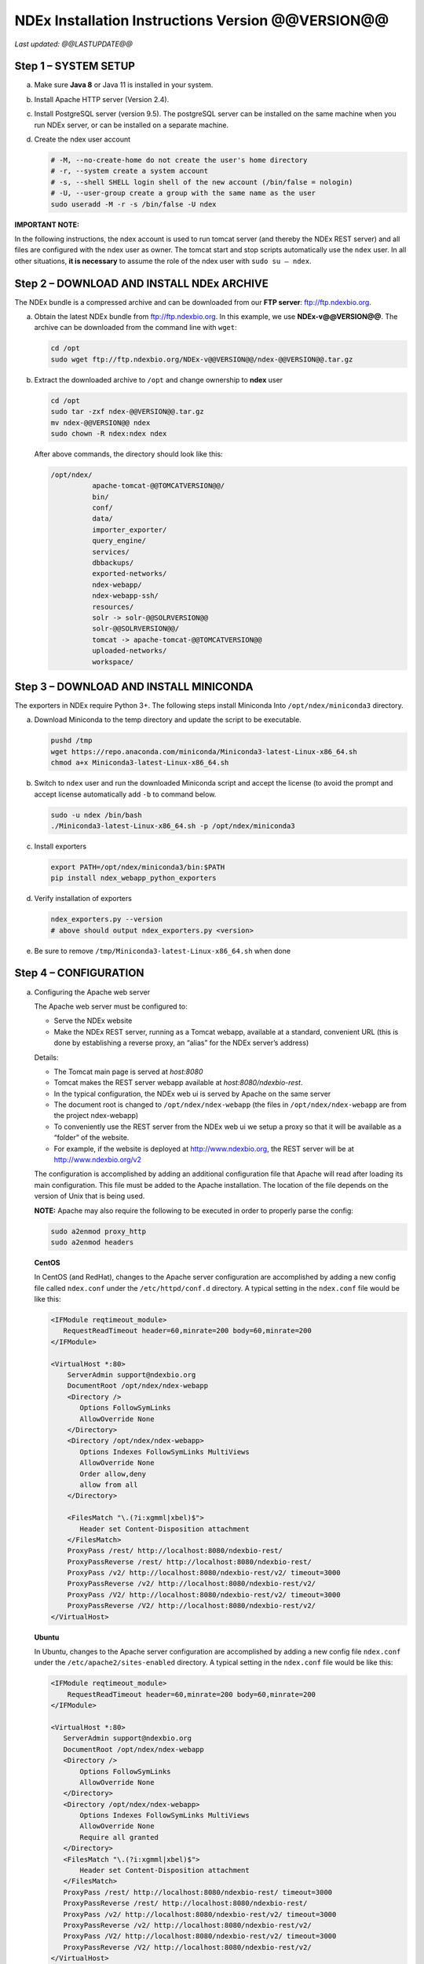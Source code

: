 NDEx Installation Instructions Version @@VERSION@@
====================================================================

*Last updated: @@LASTUPDATE@@*

Step 1 – SYSTEM SETUP
-----------------------------

a. Make sure **Java 8** or Java 11 is installed in your system.

#. Install Apache HTTP server (Version 2.4).

#. Install PostgreSQL server (version 9.5). The postgreSQL server can
   be installed on the same machine when you run NDEx server, or can be
   installed on a separate machine.

#. Create the ndex user account

   .. code-block::

     # -M, --no-create-home do not create the user's home directory
     # -r, --system create a system account
     # -s, --shell SHELL login shell of the new account (/bin/false = nologin)
     # -U, --user-group create a group with the same name as the user
     sudo useradd -M -r -s /bin/false -U ndex


**IMPORTANT NOTE:**

In the following instructions, the ndex account is used to run tomcat
server (and thereby the NDEx REST server) and all files are configured
with the ndex user as owner. The tomcat start and stop scripts
automatically use the ``ndex`` user. In all other situations, **it is
necessary** to assume the role of the ndex user with ``sudo su – ndex``.

Step 2 – DOWNLOAD AND INSTALL NDEx ARCHIVE
--------------------------------------------

The NDEx bundle is a compressed archive and can be downloaded from our
**FTP server**: ftp://ftp.ndexbio.org.


a. Obtain the latest NDEx bundle from ftp://ftp.ndexbio.org.
   In this example, we use **NDEx-v@@VERSION@@**.
   The archive can be downloaded from the command line with ``wget``:

   .. code-block::

      cd /opt
      sudo wget ftp://ftp.ndexbio.org/NDEx-v@@VERSION@@/ndex-@@VERSION@@.tar.gz

#. Extract the downloaded archive to ``/opt`` and change ownership to **ndex** user

   .. code-block::

      cd /opt
      sudo tar -zxf ndex-@@VERSION@@.tar.gz
      mv ndex-@@VERSION@@ ndex
      sudo chown -R ndex:ndex ndex


   After above commands, the directory should look like this:

   .. code-block::

      /opt/ndex/
                apache-tomcat-@@TOMCATVERSION@@/
                bin/
                conf/
                data/
                importer_exporter/
                query_engine/
                services/
                dbbackups/
                exported-networks/
                ndex-webapp/
                ndex-webapp-ssh/
                resources/
                solr -> solr-@@SOLRVERSION@@
                solr-@@SOLRVERSION@@/
                tomcat -> apache-tomcat-@@TOMCATVERSION@@
                uploaded-networks/
                workspace/

Step 3 – DOWNLOAD AND INSTALL MINICONDA
--------------------------------------------

The exporters in NDEx require Python 3+. The following steps install Miniconda
Into ``/opt/ndex/miniconda3`` directory.

a. Download Miniconda to the temp directory and update the script to be executable.

   .. code-block::

      pushd /tmp
      wget https://repo.anaconda.com/miniconda/Miniconda3-latest-Linux-x86_64.sh
      chmod a+x Miniconda3-latest-Linux-x86_64.sh



#. Switch to ``ndex`` user and run the downloaded Miniconda script and accept the license (to
   avoid the prompt and accept license automatically add ``-b`` to command
   below.

   .. code-block::

      sudo -u ndex /bin/bash
      ./Miniconda3-latest-Linux-x86_64.sh -p /opt/ndex/miniconda3

#. Install exporters

   .. code-block::

      export PATH=/opt/ndex/miniconda3/bin:$PATH
      pip install ndex_webapp_python_exporters


#. Verify installation of exporters

   .. code-block::

      ndex_exporters.py --version
      # above should output ndex_exporters.py <version>


#. Be sure to remove ``/tmp/Miniconda3-latest-Linux-x86_64.sh`` when
   done

Step 4 – CONFIGURATION
---------------------------

a. Configuring the Apache web server

   The Apache web server must be configured to:

   -  Serve the NDEx website

   -  Make the NDEx REST server, running as a Tomcat webapp, available at a
      standard, convenient URL (this is done by establishing a reverse
      proxy, an “alias” for the NDEx server’s address)

   Details:

   -  The Tomcat main page is served at *host:8080*

   -  Tomcat makes the REST server webapp available at
      *host:8080/ndexbio-rest*.

   -  In the typical configuration, the NDEx web ui is served by Apache on
      the same server

   -  The document root is changed to ``/opt/ndex/ndex-webapp`` (the files in
      ``/opt/ndex/ndex-webapp`` are from the project ndex-webapp)

   -  To conveniently use the REST server from the NDEx web ui we setup a
      proxy so that it will be available as a “folder” of the website.

   -  For example, if the website is deployed at http://www.ndexbio.org, the
      REST server will be at http://www.ndexbio.org/v2

   The configuration is accomplished by adding an additional configuration
   file that Apache will read after loading its main configuration. This
   file must be added to the Apache installation. The location of the file
   depends on the version of Unix that is being used.

   **NOTE:** Apache may also require the following to be executed in order to
   properly parse the config:

   .. code-block::

      sudo a2enmod proxy_http
      sudo a2enmod headers

   **CentOS**

   In CentOS (and RedHat), changes to the Apache server configuration are
   accomplished by adding a new config file called ``ndex.conf`` under the
   ``/etc/httpd/conf.d`` directory. A typical setting in the ``ndex.conf`` file
   would be like this:

   .. code-block::

      <IFModule reqtimeout_module>
         RequestReadTimeout header=60,minrate=200 body=60,minrate=200
      </IFModule>

      <VirtualHost *:80>
          ServerAdmin support@ndexbio.org
          DocumentRoot /opt/ndex/ndex-webapp
          <Directory />
             Options FollowSymLinks
             AllowOverride None
          </Directory>
          <Directory /opt/ndex/ndex-webapp>
             Options Indexes FollowSymLinks MultiViews
             AllowOverride None
             Order allow,deny
             allow from all
          </Directory>

          <FilesMatch "\.(?i:xgmml|xbel)$">
             Header set Content-Disposition attachment
          </FilesMatch>
          ProxyPass /rest/ http://localhost:8080/ndexbio-rest/
          ProxyPassReverse /rest/ http://localhost:8080/ndexbio-rest/
          ProxyPass /v2/ http://localhost:8080/ndexbio-rest/v2/ timeout=3000
          ProxyPassReverse /v2/ http://localhost:8080/ndexbio-rest/v2/
          ProxyPass /V2/ http://localhost:8080/ndexbio-rest/v2/ timeout=3000
          ProxyPassReverse /V2/ http://localhost:8080/ndexbio-rest/v2/
      </VirtualHost>

   **Ubuntu**

   In Ubuntu, changes to the Apache server configuration are accomplished
   by adding a new config file ``ndex.conf`` under the
   ``/etc/apache2/sites-enabled`` directory. A typical setting in the ``ndex.conf``
   file would be like this:

   .. code-block::

      <IFModule reqtimeout_module>
          RequestReadTimeout header=60,minrate=200 body=60,minrate=200
      </IFModule>

      <VirtualHost *:80>
         ServerAdmin support@ndexbio.org
         DocumentRoot /opt/ndex/ndex-webapp
         <Directory />
             Options FollowSymLinks
             AllowOverride None
         </Directory>
         <Directory /opt/ndex/ndex-webapp>
             Options Indexes FollowSymLinks MultiViews
             AllowOverride None
             Require all granted
         </Directory>
         <FilesMatch "\.(?i:xgmml|xbel)$">
             Header set Content-Disposition attachment
         </FilesMatch>
         ProxyPass /rest/ http://localhost:8080/ndexbio-rest/ timeout=3000
         ProxyPassReverse /rest/ http://localhost:8080/ndexbio-rest/
         ProxyPass /v2/ http://localhost:8080/ndexbio-rest/v2/ timeout=3000
         ProxyPassReverse /v2/ http://localhost:8080/ndexbio-rest/v2/
         ProxyPass /V2/ http://localhost:8080/ndexbio-rest/v2/ timeout=3000
         ProxyPassReverse /V2/ http://localhost:8080/ndexbio-rest/v2/
      </VirtualHost>

#. Initialize the PostgreSQL database

   The NDEx 2.0 server uses PostgreSQL server as a backend database. The
   PostgreSQL database needs to be initialized and started before you start
   the NDEx 2.0 server. You can use this command to create a user and a
   database in your PostgreSQL server:


   Open ``psql``:

   .. code-block::

      psql

   Enter this command:

   .. code-block::

      create role ndexserver LOGIN password 'my_password' NOSUPERUSER INHERIT NOCREATEDB NOCREATEROLE NOREPLICATION;
      ALTER ROLE ndexserver
      SET search_path = core, "$user", public;
      CREATE DATABASE ndex
      WITH OWNER = ndexserver
      ENCODING = 'UTF8'
      TABLESPACE = pg_default
      LC_COLLATE = 'en_US.UTF-8'
      LC_CTYPE = 'en_US.UTF-8'
      CONNECTION LIMIT = -1;
      \q

   After the database and user are created. You can create the schema using
   the file ``scripts/ndex_db_schema.sql``. The command can be something like
   this:

   .. code-block::

      $ psql ndex <~/ndex_db_schema.sql

   **Note:** You might need to modify the ``pg_hba.conf`` file to allow
   connections from NDEx server. For example, you can add the following
   line to allow the ndexserver user to connect from the same server where
   the Postgres server is installed.

   .. code-block::

      local ndex ndexserver md5

#. Changing NDEx server properties

   The NDEx server configuration file is called ``ndex.properties`` and can
   be found under directory ``/opt/ndex/conf``.

   **!!! The default values of the following properties should never be
   modified !!!**

   .. code-block::

      NdexSystemUser=ndexadministrator
      NdexSystemUserPassword=admin888
      NdexSystemUserEmail=support2@ndexbio.org

#. Change the ``HostURI property``. You need to set its value to the
   host name of your machine with the http prefix.

   For example, if you are installing NDEx to a machine named
   ``myserver.somedomain.com``, the HostURI value should be set to:

   ``HostURI=http://myserver.somedomain.com``

#. The ``SMPT-XXXX`` properties need to be updated only if you want
   to allow users to update their passwords.

#. To enable ``LDAP Server Authentication``, you will need to edit
   the following properties in ``ndex.properties`` file.

   ``USE_AD_AUTHENTICATION=`` This should be set to ``true`` if you want to turn
   on LDAP authentication. Default value is ``false``.

   ``AD_USE_SSL=`` Set to ``true`` if you want to use SSL with LDAP. Default value
   is ``false``.

   ``PROP_LDAP_URL=`` This property specifies the URL of your LDAP server.

   For example, it can be ``ldap:/dir.mycompany.com:389``
   for non-secured server or
   ``ldaps://dir.mycompany.com:636`` for secured server.

   ``AUTHENTICATED_USER_ONLY=`` The NDEx server will run in “Authenticated user
   only” mode when this value is set to ``true``. In this mode, all API
   functions require user authentication except: */admin/status*,
   */user/authenticate* and *create user*. Default value is ``false``.

   ``KEYSTORE_PATH=`` This is the path of Java keystore in your JVM. This value
   is required when ``AD_USE_SSL`` is set to ``true``.

   ``JAVA_KEYSTORE_PASSWD=`` The password of your Java keystore if you have a
   password setup for it.

   ``AD_CTX_PRINCIPLE=`` The string pattern to use when setting the
   ``SECURITY_PRINCIPAL`` context in the LDAP authentication. For example, if
   you set this value to ``NA\\%%USER_NAME%%``, the server will append string
   ``NA\\`` to your user name and use it to set the Context.
   SECURITY_PRINCIPAL value in the LDAP search. ``%%USER_NAME%%`` is a
   reserved word in NDEX LDAP setting, it will be replaced by the user’s
   user name in LDAP queries.

   ``AD_SEARCH_FILTER=`` The string pattern to be used in the LDAP search. For
   example it can be something like: ``(&(objectclass=user)(cn=%%USER_NAME%%))``

   ``AD_SEARCH_BASE=`` (Optional) This property defines the search base
   parameters: for example, if you want to search in the domain
   ``my.company1.com`` you can define the property as:
   ``AD_SEARCH_BASE=DC=my,DC=company,DC=com``. If you don’t define this
   property, no search base will be used in the LDAP authentication.

   ``AD_NDEX=`` (Optional) If this property is defined, only the users in the
   declared group will be allowed to create accounts and use the NDEx
   server.

   ``AD_DELEGATED_ACCOUNT=`` (Optional) In some use cases. The authentication
   has 2 steps.

   1) Using a generic account to connect to LDAP server and
      run a query on the LDAP server on the accountName to get a fully
      qualified name of that user.

   2) Use the fully qualified name to
      authenticate the user. The username and password of the generic account
      can be defined in this parameter and ``AD_DELEGATED_ACCOUNT_PASSWORD``.
      No generic account is used if this parameter is not
      defined.

   When this parameter is defined, ``AD_DELEGATED_ACCOUNT_PASSWORD`` becomes a
   required parameter.

   ``AD_DELEGATED_ACCOUNT_PASSWORD=`` (Optional) Required when
   ``AD_DELEGATED_ACCOUNT`` is defined.

   ``AD_CREATE_USER_AUTOMATICALLY=`` If AD authentication is turned on and this
   parameter is set to true, when a user logs in successfully for the first
   time using LDAP, the NDEx server will automatically create an NDEx
   account for that user. The NDEx server uses this user’s ``givenName``,
   ``sn`` and ``mail`` attributes in the AD record as his firstName, lastName
   and emailAddress when creating the NDEx account.

   ``AD_CTX_PRINCIPLE2=`` (Optional) The NDEx administrator can set this
   parameter in ``ndex.properties`` to enable the use of a second domain to
   search in the LDAP server.

   ``AD_AUTH_USE_CACHE=`` (Optional) If the this property is set to ``true``, The
   server will cache last 100 active users login info in memory for up-to
   10 minutes. Turning on the cache will reduce the load on your AD server,
   because every NDEx REST API call which requires authentication will send
   a request to you AD server. If your AD server throttles the requests,
   then it is necessary to turn the cache on.

#. The ``Log-Level`` parameter controls how much log information is
   written to the ``ndex.log`` file located in the ``/opt/ndex/tomcat/logs``
   directory.
   Possible values are ``info``, ``error``, ``debug`` and
   ``off``. The default value is ``info``: in this mode, a log entry is
   created at the beginning and end of every API call on the server that
   also includes the error (exception) information. Setting Log-Level to
   ``error`` will only log exceptions. To disable logging, set Log-Level to
   ``off``.
   **IMPORTANT:** after changing the Log-Level value, you need to
   restart your server for the new setting to take effect.

#. ``NeighborhoodQueryURL`` The Root URL of the Neighborhood Query
   Endpoint. The default value is http://localhost:8284/query/v1/network/.

#. The NDEx v2.0 Server supports email verification upon account
   creation. The configuration parameter is ``VERIFY_NEWUSER_BY_EMAIL``.
   The default value is ``false``. When it is set to ``true``, new accounts
   created on the server will be required to verify the email address used
   for registration. The createUser function has been modified to implement
   the first part of this feature. When user creates an account and the
   server requires email verification, the object returned from this
   function will not have a UUID value for the user, and the server will
   send a verification email to the user.

   .. code-block::

      Verification email example:
      Dear <First name Last name>

      Thank you for registering an NDEx account.

      Please click the link below to confirm your email address and start
      using NDEx now! You can also copy and paste the link in a new browser
      window.

      >>LINK HERE>>

      This is an automated message, please do not respond to this email. If
      you need help, contact us by emailing: support@ndexbio.org

      Best Regards,

      The NDEx team

   A new rest API function implements the acceptance of the verification
   code and activation of the account.

   .. code-block::

      @GET
      @PermitAll
      @Path("/{userId}/verify/{verificationCode}")

   The NDEx Web UI has been modified to redirect the new user to a
   verification page instead of their homepage, if verification is
   enabled. On that page the user will be informed to check his email and
   click the link in the confirmation email to validate his address. The
   link will make an API call to perform the verification; if the
   verification succeeds, the API will return a User object and the new
   user (with an activated account) will now be able to login to his
   newly created NDEx account.

#. Configure the connection parameter to PostgreSQL database. These 3
   parameters need to be set in the configuration file:

   .. code-block::

      NdexDBURL=jdbc:postgresql://localhost:5432/ndex
      NdexDBUsername=ndexserver
      NdexDBDBPassword=ndex

#. Set these parameters if you want to enable the Google OAuth feature
   on the server:

   .. code-block::

      USE_GOOGLE_AUTHENTICATION=true
      GOOGLE_OAUTH_CLIENT_ID=xxxxx.apps.googleusercontent.com

   You can get a Google OAUTH Client Id by registering your server with a
   Google developer account at http://console.developers.google.com/ .

#. `USER_STORAGE_LIMIT` Its value is a float which sets the default disk
   quota for each user on this server. The unit is GB. 10.5 means each user
   on this server has 10.5G to store network data.

#. SolrURL The URL of Solr REST endpoint. The default value is
   http://localhost:8983/solr

#. Changing NDEx web app properties

   Starting with release 2.4.0, configuration of NDEx Web Application
   (Web App) has been split into two parts:

   1. ``ndex-webapp-config.js`` under directory ``/opt/ndex/ndex-webapp``
      contains definition of some constants required for network
      querying, account refreshing, scroll interval for featured
      collections, location of home page configuration server, etc.,

      Here is a list of the properties that can be configured:

      * ``linkToReleaseDocs``
        It’s value is a URL which points to the release notes
        of this NDEx application. This parameter will allow users to go to a
        NDEx release notes page when clicking the version number at the upper
        left corner of the web app.

        When this parameter is not set, the version number will not be
        clickable.

      * ``refreshIntervalInSeconds`` Integer number specifying time interval in
        seconds for automatic reloading of My Account page for logged in users.
        Default value is ``0`` (no automatic reloading).

      * ``ndexServerUri`` Specifies the ndex server in use. Currently, NDEx only
        supports http protocol. Support of https will be added in future
        releases.

      * ``idleTime`` Specifies the amount of time (in seconds) after which the user
        is automatically logged out for inactivity. Default value is: ``3600``

      * ``uploadSizeLimit`` Specifies the maximum file size (in Mb) that can be
        uploaded using the web UI. Default value is ``none``, that means there is
        no size limit.

      * ``googleClientId`` The Google Client Id of the NDEx server this webapp is
        connecting to.

      * [STRIKEOUT:openInCytoscapeEdgeThresholdWarning: When opening a network
        in Cytoscasp, users will be warned about possible performance issues if
        the network is larger than the threshold specified. Default value for
        this property is 100000.] [STRIKEOUT:-- described below]

      * ``googleAnalyticsTrackingCode`` Google Analytics tracking ID of your app.

      * [STRIKEOUT:networkDisplayLimit]: - not used in WebApp

      * [STRIKEOUT:networkQueryLimit]: - not used in WebApp
        (networkQueryEdgeLimit used instead, see below)

      * ``networkQueryEdgeLimit`` Maximum number of edges that the network query
        will return. This parameter is optional. If it is not specified in
        ``ndex-webapp-config.js``, then it defaults to 50000. In case network query
        finds more than ``networkQueryEdgeLimit`` edges then a warning that query
        result cannot be displayed in browser is presented and if the user is...

        1) anonymous they are prompted to login so that the query result could be
           saved in her/his account,

        2) logged in they have the option of saving the query result to her/his
           account.

      * [STRIKEOUT:networkTableLimit]: - not used in WebApp

      * ``openInCytoscapeEdgeThresholdWarning`` Networks with this number of edges
        will open in Cytoscape without warning. This parameter is optional. If
        it is not specified, NDEx Web Application will initialize it to ``0``,
        meaning that no warning will be issued when opening network in Cytoscape
        no matter how many edges the network has. If this parameter is
        specified, then a performance warning will be issued in case user
        attempts to open a network with edges more than the value specified by
        ``openInCytoscapeEdgeThresholdWarning``.

      * ``landingPageConfigServer`` Required parameter that specifies configuration
        server for NDEx Web Application front page. For NDEx Release 2.4.0,
        ``landingPageConfigServer`` is set to
        http://staging.ndexbio.org/landing_page_content/v2_4_0/.

      * ``featuredContentScrollIntervalInMs`` This parameter specifies how fast (in
        milliseconds) the items in Featured Content channel change. It is
        required if Featured Content channel is defined in ``featured.json`` config
        file on ``landingPageConfigServer``. There is no default value for this
        parameter. It needs to be set manually.

      * ``maxNetworksInSetToDisplay`` The maximum number of networks the web app
        can display in a network set. If the number of networks in a set is more
        than the value of this parameter, the web app will display a message and
        won’t display the networks in this set. The default value of this
        parameter is ``50000``.

   2. Landing page configuration server 
   
      The location of Landing Page Configuration Server is defined by
      ``landingPageConfigServer`` parameter in ``ndex-webapp-config.js``. The
      following sections describe how to configure different channels of Landing
      page. All json files mentioned in this section are **required**. Examples of
      these configuration files can be found in ``ndex/webapp_landingpage_configuration_template``
      folder in the bundle:

      a. ``topmenu.json`` The content of this file controls the navigation bar
         at the top of the screen. The format of this file is:

         .. code-block::

            {
             "topMenu": [
              {
               "label": string,
               "href": string,
               "warning": string,
               "showWarning": boolean
              },
              . . .
             ]}

         -  ``label`` defines the menu item label;

         -  ``href`` is link to that menu item;

         -  ``showWarning`` element is optional. If it is not defined, it defaults to
            ‘false’ meaning that after clicking on the menu item no warning
            will be issued prior to following that menu link.

         -  ``warning`` in case showWarning argument is set to “true”, message
            defined in the warning field will be shown and users will be asked
            whether to follow the selected menu item or no.

      #. ``featured_networks.json`` The content in this file populates the
         drop down list of “Featured Networks” button. Its format is:

         .. code-block::

            {
             "items" : [
              {
               "type": "user \| group \| networkSet \| network ",
               "UUID": "UUID of user, group, networkSet or network",
               "title": "Title of the item"
              },
              . . .
             ]}

      #. ``featured_content.json`` The content in this file populates the
         "Featured Content" box in the landing page. Its format is:

         .. code-block::

            {
             "items" : [
              {
               "type": string,
               "UUID": string,
               "imageURL": string,
               "URL": string,
               "title": string,
               "text": string
              },
              . . .
             ]}

         - ``type`` has one of the values: user, group, networkSet, network,
           webPage, publication;

         - ``UUID`` is only used for types user, group, networkSet, network;

         - ``imageURL`` specifies the URL of the image for this item.

         - ``URL`` When the type is webPage or publication. This value specifies the
           URL for that web page or publication.

         - ``title`` specifies the title of this element.

         - ``text`` is description of this element.

      #. ``main.json`` The content of this file specifies a list of html files
         that can be used to populate the Main Channel of the landing
         page. Each file will be displayed as a column in this channel.
         NDEx web app supports up to 4 columns in this channel. The
         format of this file is:

         .. code-block::

            {
             "mainContent" : [
              {
               "title": string,
               "content": string,
               “href”: string
              },
              . . .
             ]}

         - ``title`` - for documentation only. Not used in the display.

         - ``content`` - file name of the html file

         - ``href`` (optional) The URL the web app should jump to when user click
           the ‘Learn more…’ at the end of this column.

      #. ``logos.json`` This file configures the logos channel above the
         footer. Its format is:

         .. code-block::

            {
             "logos": [
              {
               "image": string,
               "title": string,
               "href" : string
              },
              . . .
             ]}

         - ``image`` Relative path of the image files on this server from the
           current directory.

         - ``title`` Mouse over text for this logo image.

         - ``href`` The URL of the web page to display when the logo is clicked.

      #. ``footer.html`` Configures the footer of the web app.


   **Note**: The following configuration parameters are no longer supported
   in this version: **NETWORK_POST_ELEMENT_LIMIT**

   **Note:** you can use the ``doc4.html`` file in the ``webapp_landingpage_configuration_template``
   folder to point integrate the home page of NDEx iQuery into NDEx landing page. To
   configure you NDEx landing page to point to your instance of iQuery, you can just modify
   the value of ``baseUrl`` variable in line 294 of ``doc4.html`` to point to your iQuery web server.

#. Starting and stopping Apache

   Now that you have finished configuring Apache, you may start it so that
   the front-end of your NDEx server runs. Overall, for your NDEx server to
   run properly, both Apache and Tomcat must be running.

   **CentOS**

   ======= ====================================
   Start   ``sudo /sbin/service httpd start``
   Stop    ``sudo /sbin/service httpd stop``
   Restart ``sudo /sbin/service httpd restart``
   ======= ====================================

   **Ubuntu**

   ======= ====================================
   Start   ``sudo /etc/init.d/apache2 start``
   ======= ====================================
   Stop    ``sudo /etc/init.d/apache2 stop``
   Restart ``sudo /etc/init.d/apache2 restart``
   ======= ====================================

Step 5 – START THE NDEX-REST SERVER
----------------------------------------

**Note:** Make sure you switch to user ``ndex`` before you start NDEx REST
servers.

a. Starting Solr

   NDEx v2.0 has **Solr 8.1.1** as a component in the server bundle. The
   HEAP size is set to ``1g`` in ``solr/bin/solr.in.sh`` in the bundle. You can
   modify it to a larger number to fully utilize the physical memory on
   your machine. The Solr service needs to be started before the NDEx
   Tomcat server is started. To start the Solr service, use the following
   commands (assuming that the NDEx bundle is installed under directory
   ``/opt/ndex``):

   .. code-block::

      cd /opt/ndex/solr
      bin/solr start -m 32g

#. Starting the Tomcat server

   You can start and stop the service with its standard scripts under
   ``/opt/ndex/tomcat/bin``

   .. code-block::

      cd /opt/ndex/tomcat/bin
      sudo su - ndex
      bash startup.sh
      bash shutdown.sh

   **NOTE**: if you are having any trouble getting Tomcat or NDEx
   configured, it’s a good idea to launch it “manually” without detaching
   so that you can see any errors:

   .. code-block::

      sudo su - ndex
      bash catalina.sh run

#. Start the Query Service

   Go to the directory ``query_engine`` and run the script ``run.sh`` to start the
   neighborhood query engine.

#. Proxy Issues

   If after completing these steps the front-end of your NDEx server does
   not seem to be talking to the back-end, it may be because your security
   settings are preventing your proxy settings from going into effect. If
   you believe this may be the case, please see your local system
   administrator.

Step 6 - INSTALLATION OF IQUERY
---------------------------------------------

This step involves configuration and installation of iQuery REST services and
web application in order of steps below.

1. Configuration of iQuery Enrichment REST service can be
   accomplished by following instructions
   found in ``Enrichment_Installation_Instructions.pdf``.

#. Configuration of iQuery Interactome REST service can be
   accomplished by following instructions
   found in ``Interactome_Installation_Instructions.pdf``.

#. Configuration of iQuery Integrated Query REST service can be
   accomplished by following instructions
   found in ``iQuery_Installation_Instructions.pdf``.

#. The last task is the installation and configuration of
   the iQuery web interface. For instructions visit:
   https://github.com/cytoscape/search-portal


**CONGRATULATIONS !!!** You have successfully installed the NDEx REST
server and web application user interface along with iQuery
REST server and web application.
